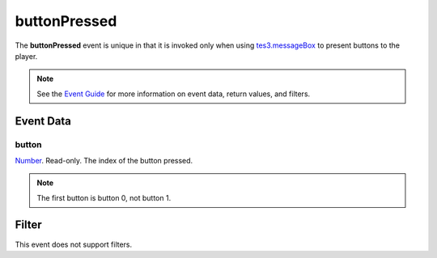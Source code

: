 
buttonPressed
========================================================

The **buttonPressed** event is unique in that it is invoked only when using `tes3.messageBox`_ to present buttons to the player.

.. note:: See the `Event Guide`_ for more information on event data, return values, and filters.


Event Data
--------------------------------------------------------

button
~~~~~~~~~~~~~~~~~~~~~~~~~~~~~~~~~~~~~~~~~~~~~~~~~~~~~~~
`Number`_. Read-only. The index of the button pressed.

.. note:: The first button is button 0, not button 1.


Filter
--------------------------------------------------------
This event does not support filters.


.. _`Event Guide`: ../guide/events.html

.. _`Number`: ../type/lua/number.html
.. _`tes3.messageBox`: ../api/tes3/messageBox.html
